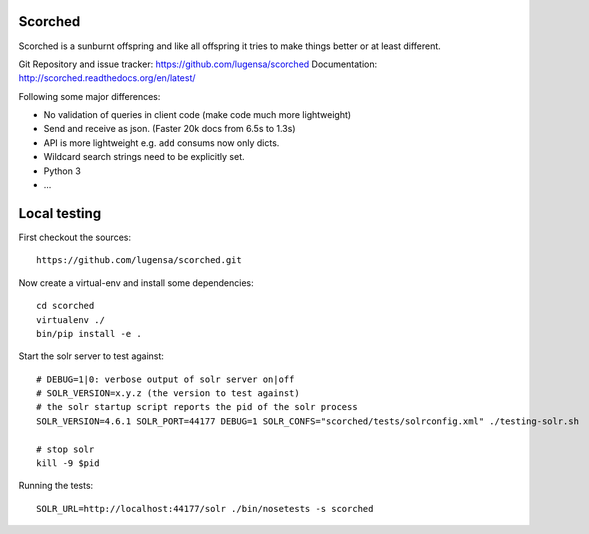 Scorched
========

Scorched is a sunburnt offspring and like all offspring it tries to make
things better or at least different.

Git Repository and issue tracker: https://github.com/lugensa/scorched
Documentation: http://scorched.readthedocs.org/en/latest/

.. |travisci| image::  https://travis-ci.org/lugensa/scorched.png
.. _travisci: https://travis-ci.org/lugensa/scorched

.. image:: https://coveralls.io/repos/lugensa/scorched/badge.png
    :target: https://coveralls.io/r/lugensa/scorched 

|travisci|_

.. _Solr : http://lucene.apache.org/solr/
.. _Lucene : http://lucene.apache.org/java/docs/index.html


Following some major differences:

- No validation of queries in client code (make code much more lightweight)

- Send and receive as json. (Faster 20k docs from 6.5s to 1.3s)

- API is more lightweight e.g. ``add`` consums now only dicts.

- Wildcard search strings need to be explicitly set.

- Python 3

- ...


Local testing
=============

First checkout the sources::

  https://github.com/lugensa/scorched.git

Now create a virtual-env and install some dependencies::

  cd scorched
  virtualenv ./
  bin/pip install -e .

Start the solr server to test against::

  # DEBUG=1|0: verbose output of solr server on|off
  # SOLR_VERSION=x.y.z (the version to test against)
  # the solr startup script reports the pid of the solr process
  SOLR_VERSION=4.6.1 SOLR_PORT=44177 DEBUG=1 SOLR_CONFS="scorched/tests/solrconfig.xml" ./testing-solr.sh
  
  # stop solr
  kill -9 $pid

Running the tests::

  SOLR_URL=http://localhost:44177/solr ./bin/nosetests -s scorched
